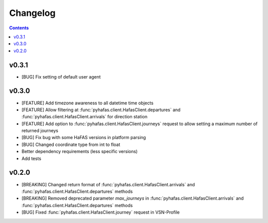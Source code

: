 Changelog
=========

.. contents::

v0.3.1
------
* [BUG] Fix setting of default user agent

v0.3.0
------
* [FEATURE] Add timezone awareness to all datetime time objects
* [FEATURE] Allow filtering at :func:`pyhafas.client.HafasClient.departures` and :func:`pyhafas.client.HafasClient.arrivals` for direction station
* [FEATURE] Add option to :func:`pyhafas.client.HafasClient.journeys` request to allow setting a maximum number of returned journeys
* [BUG] Fix bug with some HaFAS versions in platform parsing
* [BUG] Changed coordinate type from int to float
* Better dependency requirements (less specific versions)
* Add tests

v0.2.0
------
* [BREAKING] Changed return format of :func:`pyhafas.client.HafasClient.arrivals` and :func:`pyhafas.client.HafasClient.departures` methods
* [BREAKING] Removed deprecated parameter `max_journeys` in :func:`pyhafas.client.HafasClient.arrivals` and :func:`pyhafas.client.HafasClient.departures` methods
* [BUG] Fixed :func:`pyhafas.client.HafasClient.journey` request in VSN-Profile
